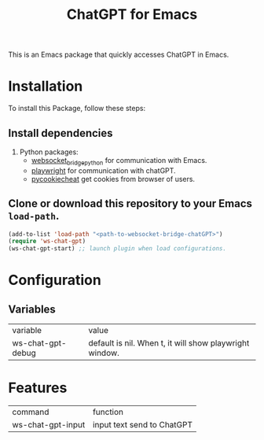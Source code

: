 #+title: ChatGPT for Emacs

This is an Emacs package that quickly accesses ChatGPT in Emacs.

* Installation

To install this Package, follow these steps:

** Install dependencies

2. Python packages:
   - [[https://github.com/ginqi7/websocket-bridge-python][websocket_bridge_python]] for communication with Emacs.
   - [[https://playwright.dev/][playwright]] for communication with chatGPT.
   - [[https://github.com/n8henrie/pycookiecheat][pycookiecheat]] get cookies from browser of users.

** Clone or download this repository to your Emacs ~load-path~.

#+begin_src emacs-lisp
  (add-to-list 'load-path "<path-to-websocket-bridge-chatGPT>")
  (require 'ws-chat-gpt)
  (ws-chat-gpt-start) ;; launch plugin when load configurations.
#+end_src

*  Configuration
** Variables
| variable          | value                                                   |
| ws-chat-gpt-debug | default is nil. When t, it will show playwright window. |

*  Features
| command           | function                   |
| ws-chat-gpt-input | input text send to ChatGPT |

